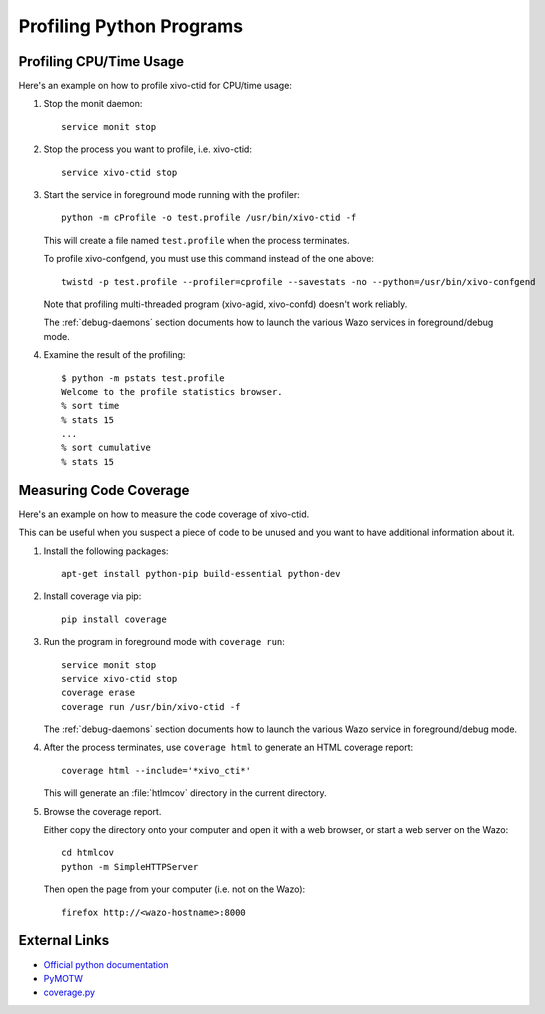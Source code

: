 *************************
Profiling Python Programs
*************************

Profiling CPU/Time Usage
========================

Here's an example on how to profile xivo-ctid for CPU/time usage:

#. Stop the monit daemon::

      service monit stop

#. Stop the process you want to profile, i.e. xivo-ctid::

      service xivo-ctid stop

#. Start the service in foreground mode running with the profiler::

      python -m cProfile -o test.profile /usr/bin/xivo-ctid -f

   This will create a file named ``test.profile`` when the process terminates.

   To profile xivo-confgend, you must use this command instead of the one above::

      twistd -p test.profile --profiler=cprofile --savestats -no --python=/usr/bin/xivo-confgend

   Note that profiling multi-threaded program (xivo-agid, xivo-confd) doesn't work reliably.

   The :ref:`debug-daemons` section documents how to launch the various Wazo services
   in foreground/debug mode.

#. Examine the result of the profiling::

      $ python -m pstats test.profile
      Welcome to the profile statistics browser.
      % sort time
      % stats 15
      ...
      % sort cumulative
      % stats 15


Measuring Code Coverage
=======================

Here's an example on how to measure the code coverage of xivo-ctid.

This can be useful when you suspect a piece of code to be unused and you
want to have additional information about it.

#. Install the following packages::

      apt-get install python-pip build-essential python-dev

#. Install coverage via pip::

      pip install coverage

#. Run the program in foreground mode with ``coverage run``::

      service monit stop
      service xivo-ctid stop
      coverage erase
      coverage run /usr/bin/xivo-ctid -f

   The :ref:`debug-daemons` section documents how to launch the various Wazo service
   in foreground/debug mode.

#. After the process terminates, use ``coverage html`` to generate
   an HTML coverage report::

      coverage html --include='*xivo_cti*'

   This will generate an :file:`htlmcov` directory in the current directory.

#. Browse the coverage report.

   Either copy the directory onto your computer and open it with a web browser,
   or start a web server on the Wazo::

      cd htmlcov
      python -m SimpleHTTPServer

   Then open the page from your computer (i.e. not on the Wazo)::

      firefox http://<wazo-hostname>:8000


External Links
==============

* `Official python documentation <http://docs.python.org/library/profile.html>`_
* `PyMOTW <http://blog.doughellmann.com/2008/08/pymotw-profile-cprofile-pstats.html>`_
* `coverage.py <http://nedbatchelder.com/code/coverage/>`_
